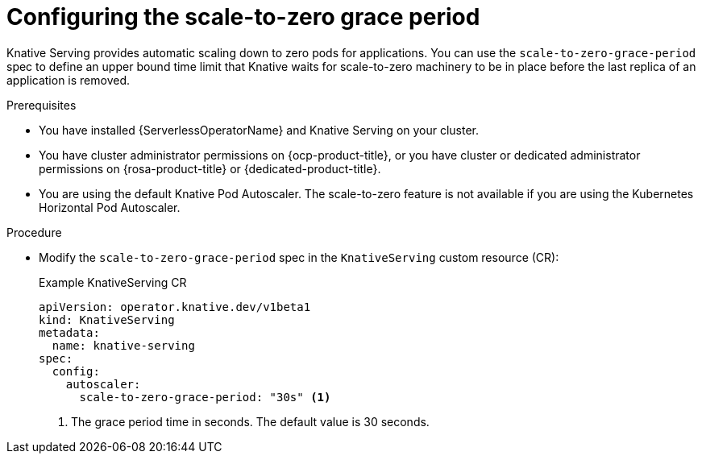 // Module included in the following assemblies:
//
// * /serverless/admin_guide/serverless-configuration.adoc

:_content-type: PROCEDURE
[id="serverless-scale-to-zero-grace-period_{context}"]
= Configuring the scale-to-zero grace period

Knative Serving provides automatic scaling down to zero pods for applications. You can use the `scale-to-zero-grace-period` spec to define an upper bound time limit that Knative waits for scale-to-zero machinery to be in place before the last replica of an application is removed.

.Prerequisites

* You have installed {ServerlessOperatorName} and Knative Serving on your cluster.

* You have cluster administrator permissions on {ocp-product-title}, or you have cluster or dedicated administrator permissions on {rosa-product-title} or {dedicated-product-title}.

* You are using the default Knative Pod Autoscaler. The scale-to-zero feature is not available if you are using the Kubernetes Horizontal Pod Autoscaler.

.Procedure

* Modify the `scale-to-zero-grace-period` spec in the `KnativeServing` custom resource (CR):
+
.Example KnativeServing CR
[source,yaml]
----
apiVersion: operator.knative.dev/v1beta1
kind: KnativeServing
metadata:
  name: knative-serving
spec:
  config:
    autoscaler:
      scale-to-zero-grace-period: "30s" <1>
----
<1> The grace period time in seconds. The default value is 30 seconds.
